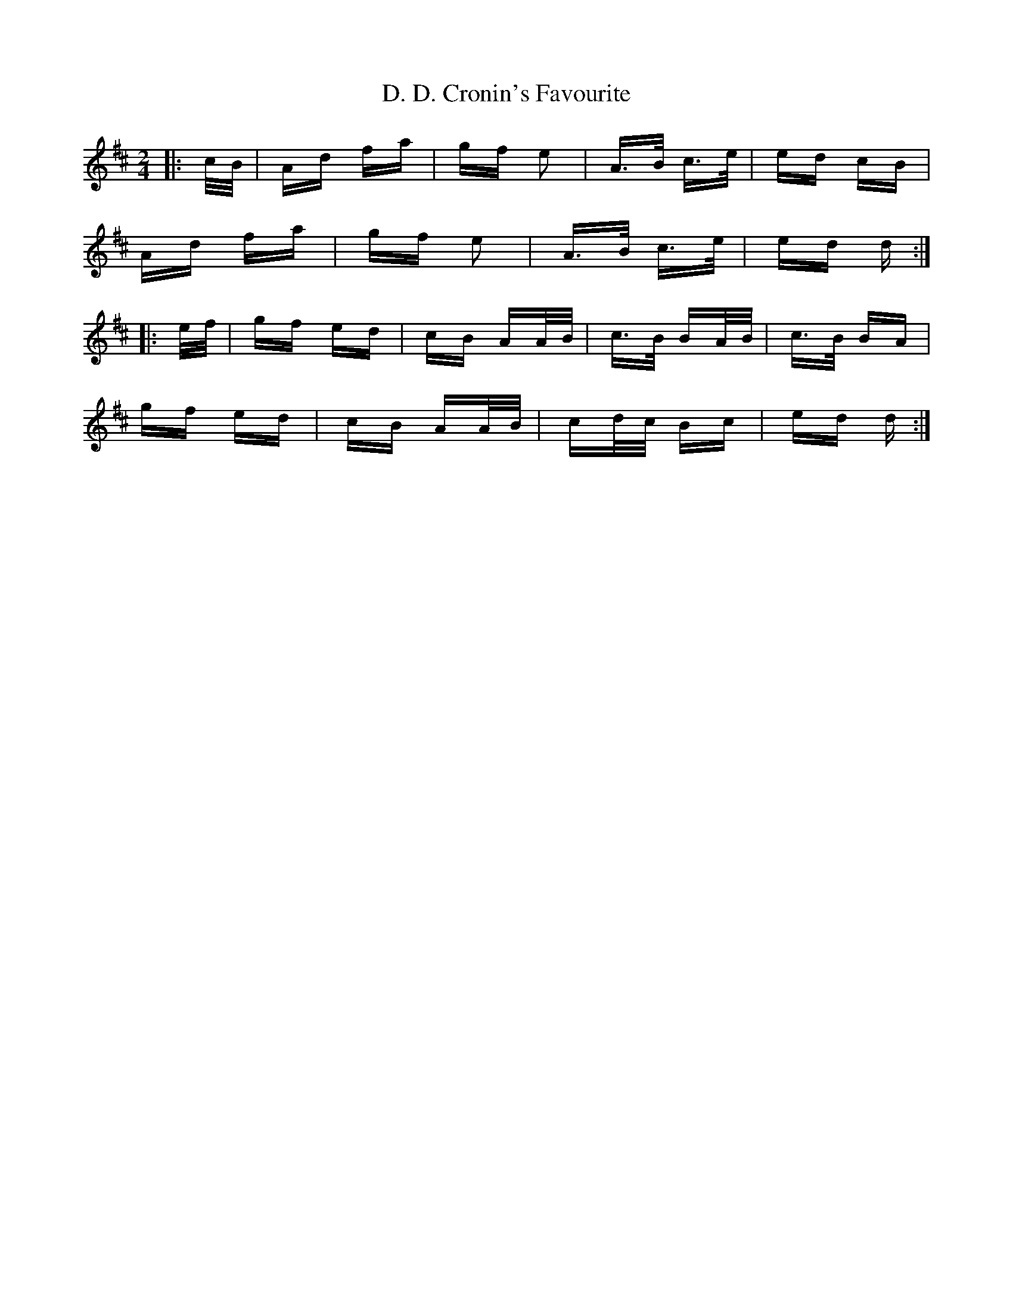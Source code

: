 X: 9002
T: D. D. Cronin's Favourite
R: polka
M: 2/4
K: Dmajor
|:c/B/|Ad fa|gf e2|A>B c>e|ed cB|
Ad fa|gf e2|A>B c>e|ed d:|
|:e/f/|gf ed|cB AA/B/|c>B BA/B/|c>B BA|
gf ed|cB AA/B/|cd/c/ Bc|ed d:|

